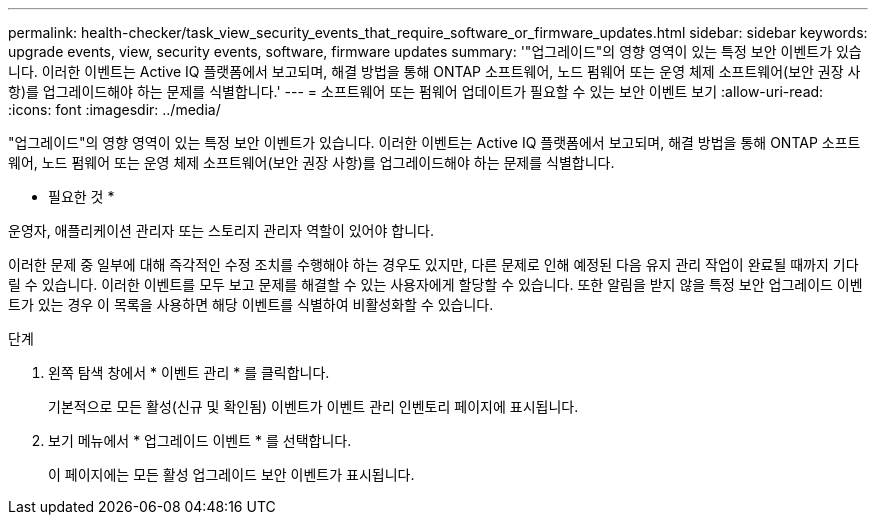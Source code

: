 ---
permalink: health-checker/task_view_security_events_that_require_software_or_firmware_updates.html 
sidebar: sidebar 
keywords: upgrade events, view, security events, software, firmware updates 
summary: '"업그레이드"의 영향 영역이 있는 특정 보안 이벤트가 있습니다. 이러한 이벤트는 Active IQ 플랫폼에서 보고되며, 해결 방법을 통해 ONTAP 소프트웨어, 노드 펌웨어 또는 운영 체제 소프트웨어(보안 권장 사항)를 업그레이드해야 하는 문제를 식별합니다.' 
---
= 소프트웨어 또는 펌웨어 업데이트가 필요할 수 있는 보안 이벤트 보기
:allow-uri-read: 
:icons: font
:imagesdir: ../media/


[role="lead"]
"업그레이드"의 영향 영역이 있는 특정 보안 이벤트가 있습니다. 이러한 이벤트는 Active IQ 플랫폼에서 보고되며, 해결 방법을 통해 ONTAP 소프트웨어, 노드 펌웨어 또는 운영 체제 소프트웨어(보안 권장 사항)를 업그레이드해야 하는 문제를 식별합니다.

* 필요한 것 *

운영자, 애플리케이션 관리자 또는 스토리지 관리자 역할이 있어야 합니다.

이러한 문제 중 일부에 대해 즉각적인 수정 조치를 수행해야 하는 경우도 있지만, 다른 문제로 인해 예정된 다음 유지 관리 작업이 완료될 때까지 기다릴 수 있습니다. 이러한 이벤트를 모두 보고 문제를 해결할 수 있는 사용자에게 할당할 수 있습니다. 또한 알림을 받지 않을 특정 보안 업그레이드 이벤트가 있는 경우 이 목록을 사용하면 해당 이벤트를 식별하여 비활성화할 수 있습니다.

.단계
. 왼쪽 탐색 창에서 * 이벤트 관리 * 를 클릭합니다.
+
기본적으로 모든 활성(신규 및 확인됨) 이벤트가 이벤트 관리 인벤토리 페이지에 표시됩니다.

. 보기 메뉴에서 * 업그레이드 이벤트 * 를 선택합니다.
+
이 페이지에는 모든 활성 업그레이드 보안 이벤트가 표시됩니다.


